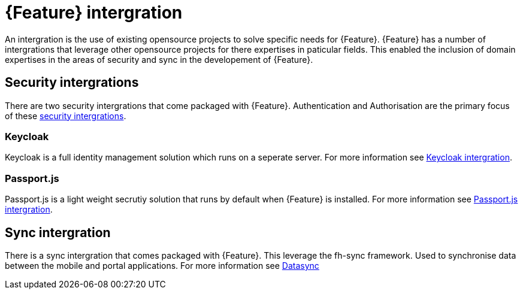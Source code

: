 = {Feature} intergration

An intergration is the use of existing opensource projects to solve specific needs for {Feature}. 
{Feature} has a number of intergrations that leverage other opensource projects for there expertises in paticular fields.
This enabled the inclusion of domain expertises in the areas of security and sync in the developement of {Feature}.

== Security intergrations

There are two security intergrations that come packaged with {Feature}. 
Authentication and Authorisation are the primary focus of these xref::{context}-con-introducing-securityfeatures[security intergrations].

=== Keycloak

Keycloak is a full identity management solution which runs on a seperate server. 
For more information see xref::{context}-ref-keycloak-securitystrategy[Keycloak intergration].

=== Passport.js

Passport.js is a light weight secrutiy solution that runs by default when {Feature} is installed.  
For more information see xref::{context}-ref-passportauth-securitystrategy[Passport.js intergration].

== Sync intergration

There is a sync intergration that comes packaged with {Feature}. This leverage the fh-sync framework. 
Used to synchronise data between the mobile and portal applications. 
For more information see xref::{context}-con-datasync-module[Datasync]
